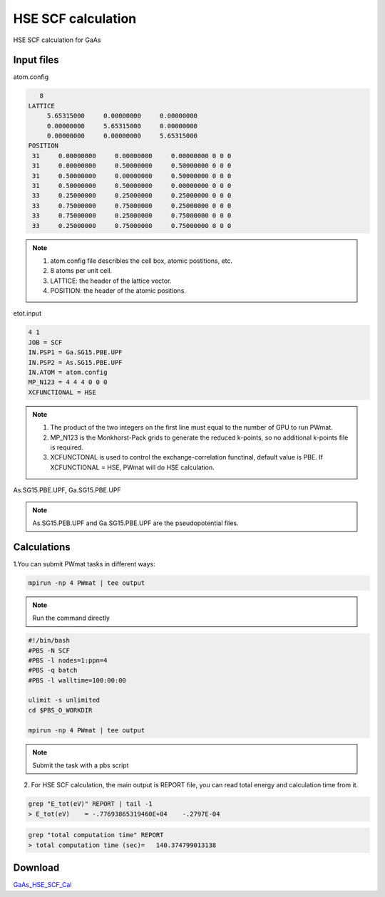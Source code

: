 HSE SCF calculation
===================
HSE SCF calculation for GaAs

Input files
------------

atom.config

.. code-block::

    8
 LATTICE
      5.65315000     0.00000000     0.00000000
      0.00000000     5.65315000     0.00000000
      0.00000000     0.00000000     5.65315000
 POSITION
  31     0.00000000     0.00000000     0.00000000 0 0 0
  31     0.00000000     0.50000000     0.50000000 0 0 0
  31     0.50000000     0.00000000     0.50000000 0 0 0
  31     0.50000000     0.50000000     0.00000000 0 0 0
  33     0.25000000     0.25000000     0.25000000 0 0 0
  33     0.75000000     0.75000000     0.25000000 0 0 0
  33     0.75000000     0.25000000     0.75000000 0 0 0
  33     0.25000000     0.75000000     0.75000000 0 0 0

.. note::
   1. atom.config file describles the cell box, atomic postitions, etc.
   2. 8 atoms per unit cell.
   3. LATTICE: the header of the lattice vector.
   4. POSITION: the header of the atomic positions. 

etot.input

.. code-block::

   4 1
   JOB = SCF
   IN.PSP1 = Ga.SG15.PBE.UPF
   IN.PSP2 = As.SG15.PBE.UPF
   IN.ATOM = atom.config
   MP_N123 = 4 4 4 0 0 0
   XCFUNCTIONAL = HSE

.. note::
   1. The product of the two integers on the first line must equal to the number of GPU to run PWmat.
   2. MP_N123 is the Monkhorst-Pack grids to generate the reduced k-points, so no additional k-points file is required. 
   3. XCFUNCTONAL is used to control the exchange-correlation functinal, default value is PBE. If XCFUNCTIONAL = HSE, PWmat will do HSE calculation.

As.SG15.PBE.UPF, Ga.SG15.PBE.UPF


.. note::
   As.SG15.PEB.UPF and Ga.SG15.PBE.UPF are the pseudopotential files.

Calculations
-------------

1.You can submit PWmat tasks in different ways:

.. code-block::
   
   mpirun -np 4 PWmat | tee output

.. note::
   Run the command directly

.. code-block::
   
   #!/bin/bash
   #PBS -N SCF
   #PBS -l nodes=1:ppn=4
   #PBS -q batch
   #PBS -l walltime=100:00:00

   ulimit -s unlimited
   cd $PBS_O_WORKDIR
   
   mpirun -np 4 PWmat | tee output

.. note::
   Submit the task with a pbs script

2. For HSE SCF calculation, the main output is REPORT file, you can read total energy and calculation time from it.

.. code-block::
   
   grep "E_tot(eV)" REPORT | tail -1
   > E_tot(eV)    = -.77693865319460E+04    -.2797E-04

.. code-block::
   
   grep "total computation time" REPORT 
   > total computation time (sec)=   140.374799013138

Download
---------

`GaAs_HSE_SCF_Cal <examples/GaAs_HSE_SCF_Cal.tar.gz>`_
